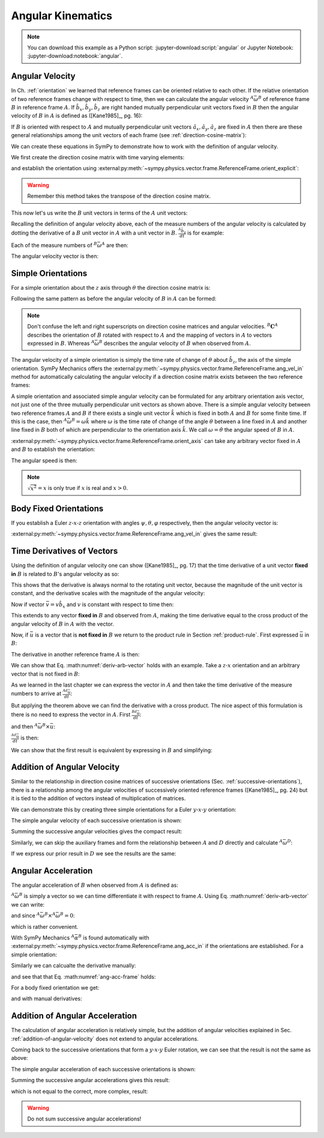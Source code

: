 ==================
Angular Kinematics
==================

.. note::

   You can download this example as a Python script:
   :jupyter-download:script:`angular` or Jupyter Notebook:
   :jupyter-download:notebook:`angular`.

Angular Velocity
================

In Ch. :ref:`orientation` we learned that reference frames can be oriented
relative to each other. If the relative orientation of two reference frames
change with respect to time, then we can calculate the angular velocity
:math:`{}^A\bar{\omega}^B` of reference frame :math:`B` in reference frame
:math:`A`. If :math:`\hat{b}_x,\hat{b}_y,\hat{b}_z` are right handed mutually
perpendicular unit vectors fixed in :math:`B` then the angular velocity of
:math:`B` in :math:`A` is defined as ([Kane1985]_, pg. 16):

.. math::
   :label: angular-velocity-definition

   {}^A\bar{\omega}^B :=
   \left(\frac{{}^A d\hat{b}_y}{dt} \cdot \hat{b}_z\right) \hat{b}_x +
   \left(\frac{{}^A d\hat{b}_z}{dt} \cdot \hat{b}_x\right) \hat{b}_y +
   \left(\frac{{}^A d\hat{b}_x}{dt} \cdot \hat{b}_y\right) \hat{b}_z

If :math:`B` is oriented with respect to :math:`A` and mutually perpendicular
unit vectors :math:`\hat{a}_x,\hat{a}_y,\hat{a}_z` are fixed in :math:`A` then
there are these general relationships among the unit vectors of each frame (see
:ref:`direction-cosine-matrix`):

.. math::
   :label: unit-vector-general-relation

   \hat{b}_x & = c_{xx} \hat{a}_x + c_{xy} \hat{a}_y + c_{xz} \hat{a}_z \\
   \hat{b}_y & = c_{yx} \hat{a}_x + c_{yy} \hat{a}_y + c_{yz} \hat{a}_z \\
   \hat{b}_z & = c_{zx} \hat{a}_x + c_{zy} \hat{a}_y + c_{zz} \hat{a}_z

We can create these equations in SymPy to demonstrate how to work with the
definition of angular velocity.

.. jupyter-execute::

   import sympy as sm
   import sympy.physics.mechanics as me
   me.init_vprinting(use_latex='mathjax')

We first create the direction cosine matrix with time varying elements:

.. jupyter-execute::

   cxx, cyy, czz = me.dynamicsymbols('c_{xx}, c_{yy}, c_{zz}')
   cxy, cxz, cyx = me.dynamicsymbols('c_{xy}, c_{xz}, c_{yx}')
   cyz, czx, czy = me.dynamicsymbols('c_{yz}, c_{zx}, c_{zy}')

   B_C_A = sm.Matrix([[cxx, cxy, cxz],
                      [cyx, cyy, cyz],
                      [czx, czy, czz]])

and establish the orientation using
:external:py:meth:`~sympy.physics.vector.frame.ReferenceFrame.orient_explicit`:

.. warning::

   Remember this method takes the transpose of the direction cosine matrix.

.. jupyter-execute::

   A = me.ReferenceFrame('A')
   B = me.ReferenceFrame('B')
   B.orient_explicit(A, B_C_A.transpose())
   B.dcm(A)

This now let's us write the :math:`B` unit vectors in terms of the :math:`A`
unit vectors:

.. jupyter-execute::

   B.x.express(A)

.. jupyter-execute::

   B.y.express(A)

.. jupyter-execute::

   B.z.express(A)

Recalling the definition of angular velocity above, each of the measure numbers
of the angular velocity is calculated by dotting the derivative of a :math:`B`
unit vector in :math:`A` with a unit vector in :math:`B`. :math:`\frac{{}^A
\hat{b}_y}{dt}` is for example:

.. jupyter-execute::

   B.y.express(A).dt(A)

Each of the measure numbers of :math:`{}^B\bar{\omega}^A` are then:

.. jupyter-execute::

   mnx = me.dot(B.y.express(A).dt(A), B.z)
   mnx

.. jupyter-execute::

   mny = me.dot(B.z.express(A).dt(A), B.x)
   mny

.. jupyter-execute::

   mnz = me.dot(B.x.express(A).dt(A), B.y)
   mnz

The angular velocity vector is then:

.. jupyter-execute::

   A_w_B = mnx*B.x + mny*B.y + mnz*B.z
   A_w_B

Simple Orientations
===================

For a simple orientation about the :math:`z` axis through :math:`\theta` the
direction cosine matrix is:

.. jupyter-execute::

   theta = me.dynamicsymbols('theta')

   B_C_A = sm.Matrix([[sm.cos(theta), sm.sin(theta), 0],
                      [-sm.sin(theta), sm.cos(theta), 0],
                      [0, 0, 1]])
   B_C_A

Following the same pattern as before the angular velocity of :math:`B` in
:math:`A` can be formed:

.. jupyter-execute::

   A = me.ReferenceFrame('A')
   B = me.ReferenceFrame('B')
   A.orient_explicit(B, B_C_A)

   mnx = me.dot(B.y.express(A).dt(A), B.z)
   mny = me.dot(B.z.express(A).dt(A), B.x)
   mnz = me.dot(B.x.express(A).dt(A), B.y)

   A_w_B = mnx*B.x + mny*B.y + mnz*B.z
   A_w_B.simplify()

.. note::

   Don't confuse the left and right superscripts on direction cosine matrices
   and angular velocities. :math:`{}^B\mathbf{C}^A` describes the orientation
   of :math:`B` rotated with respect to :math:`A` and the mapping of vectors in
   :math:`A` to vectors expressed in :math:`B`. Whereas
   :math:`{}^A\bar{\omega}^B` describes the angular velocity of :math:`B` when
   observed from :math:`A`.

The angular velocity of a simple orientation is simply the time rate of change of
:math:`\theta` about :math:`\hat{b}_z`, the axis of the simple orientation. SymPy
Mechanics offers the
:external:py:meth:`~sympy.physics.vector.frame.ReferenceFrame.ang_vel_in`
method for automatically calculating the angular velocity if a direction cosine
matrix exists between the two reference frames:

.. jupyter-execute::

   A = me.ReferenceFrame('A')
   B = me.ReferenceFrame('B')
   B.orient_axis(A, theta, A.z)
   B.ang_vel_in(A)

.. todo:: Should this return the angular velocity expressed in the body fixed
   frame?

A simple orientation and associated simple angular velocity can be formulated for
any arbitrary orientation axis vector, not just one of the three mutually
perpendicular unit vectors as shown above. There is a simple angular velocity
between two reference frames :math:`A` and :math:`B` if there exists a single
unit vector :math:`\hat{k}` which is fixed in both :math:`A` and :math:`B` for
some finite time. If this is the case, then :math:`{}^A\bar{\omega}^B = \omega
\hat{k}` where :math:`\omega` is the time rate of change of the angle
:math:`\theta` between a line fixed in :math:`A` and another line fixed in
:math:`B` both of which are perpendicular to the orientation axis :math:`\hat{k}`.
We call :math:`\omega=\dot{\theta}` the angular speed of :math:`B` in
:math:`A`.

:external:py:meth:`~sympy.physics.vector.frame.ReferenceFrame.orient_axis` can
take any arbitrary vector fixed in :math:`A` and :math:`B` to establish the
orientation:

.. jupyter-execute::

   theta = me.dynamicsymbols('theta')

   A = me.ReferenceFrame('A')
   B = me.ReferenceFrame('B')
   B.orient_axis(A, theta, A.x + A.y)
   B.ang_vel_in(A)

The angular speed is then:

.. jupyter-execute::

   B.ang_vel_in(A).magnitude()

.. note:: :math:`\sqrt{x^2}=x` is only true if :math:`x` is real and
   :math:`x>0`.

.. todo:: Why doesn't this simplify to theta dot? I tried ``real=True`` on
   theta.

Body Fixed Orientations
=======================

If you establish a Euler :math:`z\textrm{-}x\textrm{-}z` orientation with
angles :math:`\psi,\theta,\varphi` respectively, then the angular velocity
vector is:

.. jupyter-execute::

   psi, theta, phi = me.dynamicsymbols('psi, theta, varphi')

   A = me.ReferenceFrame('A')
   B = me.ReferenceFrame('B')
   B.orient_body_fixed(A, (psi, theta, phi), 'ZXZ')

   mnx = me.dot(B.y.express(A).dt(A), B.z)
   mny = me.dot(B.z.express(A).dt(A), B.x)
   mnz = me.dot(B.x.express(A).dt(A), B.y)

   A_w_B = mnx*B.x + mny*B.y + mnz*B.z
   A_w_B.simplify()

.. todo::

   ``simplify()`` shouldn't be needed here: https://github.com/sympy/sympy/issues/23130

:external:py:meth:`~sympy.physics.vector.frame.ReferenceFrame.ang_vel_in` gives
the same result:

.. jupyter-execute::

   B.ang_vel_in(A).simplify()

Time Derivatives of Vectors
===========================

Using the definition of angular velocity one can show ([Kane1985]_, pg. 17)
that the time derivative of a unit vector **fixed in** :math:`B` is related to
:math:`B`'s angular velocity as so:

.. math::
   :label: time-derivative-fixed-unit-vector

   \frac{{}^Ad\hat{b}_x}{dt} = {}^A\bar{\omega}^B \times \hat{b}_x

This shows that the derivative is always normal to the rotating unit vector,
because the magnitude of the unit vector is constant, and the derivative scales
with the magnitude of the angular velocity:

.. math::
   :label: time-derivative-unit-vector-scalar-mag

   \frac{{}^Ad\hat{b}_x}{dt} = \left| {}^A\bar{\omega}^B \right| \left( {}^A\hat{\omega}^B \times \hat{b}_x \right)

Now if vector :math:`\bar{v} = v\hat{b}_x` and :math:`v` is constant with
respect to time then:

.. math::
   :label: time-derivative-fixed-vector

   \frac{{}^A d\bar{v}}{dt} =
   v({}^A\bar{\omega}^B \times \hat{b}_x) =
   {}^A\bar{\omega}^B \times v\hat{b}_x =
   {}^A\bar{\omega}^B \times \bar{v}

This extends to any vector **fixed in** :math:`B` and observed from :math:`A`,
making the time derivative equal to the cross product of the angular velocity
of :math:`B` in :math:`A` with the vector.

Now, if :math:`\bar{u}` is a vector that is **not fixed in** :math:`B` we
return to the product rule in Section :ref:`product-rule`. First expressed
:math:`\bar{u}` in :math:`B`:

.. math::
   :label: time-varying-vector

   \bar{u} = u_1\hat{b}_x + u_2\hat{b}_y + u_3\hat{b}_z

The derivative in another reference frame :math:`A` is then:

.. math::
   :label: deriv-arb-vector

   \frac{{}^Ad\bar{u}}{dt} &=
   \dot{u}_1\hat{b}_x + \dot{u}_2\hat{b}_y + \dot{u}_3\hat{b}_z +
   u_1\frac{{}^Ad\hat{b}_x}{dt} + u_2\frac{{}^Ad\hat{b}_y}{dt} + u_3\frac{{}^Ad\hat{b}_z}{dt} \\
   &=
   \frac{{}^Bd\bar{u}}{dt} +
   u_1{}^A\bar{\omega}^B\times\hat{b}_x + u_2{}^A\bar{\omega}^B\times\hat{b}_y + u_3{}^A\bar{\omega}^B\times\hat{b}_z \\
   &=
   \frac{{}^Bd\bar{u}}{dt} +
   {}^A\bar{\omega}^B\times\bar{u}

We can show that Eq. :math:numref:`deriv-arb-vector` holds with an example.
Take a :math:`z\textrm{-}x` orientation and an arbitrary vector that is not fixed
in :math:`B`:

.. jupyter-execute::

   A = me.ReferenceFrame('A')
   B = me.ReferenceFrame('B')
   B.orient_body_fixed(A, (psi, theta, 0), 'ZXZ')

   u1, u2, u3 = me.dynamicsymbols('u1, u2, u3')

   u = u1*B.x + u2*B.y + u3*B.z
   u

As we learned in the last chapter we can express the vector in :math:`A` and
then take the time derivative of the measure numbers to arrive at
:math:`\frac{{}^Ad\bar{u}}{dt}`:

.. jupyter-execute::

   u.express(A)

.. jupyter-execute::

   u.express(A).dt(A)

But applying the theorem above we can find the derivative with a cross product.
The nice aspect of this formulation is there is no need to express the vector
in :math:`A`. First :math:`\frac{{}^Bd\bar{u}}{dt}`:

.. jupyter-execute::

   u.dt(B)

and then :math:`{}^A\bar{\omega}^B\times\bar{u}`:

.. jupyter-execute::

   A_w_B = B.ang_vel_in(A)
   A_w_B

:math:`\frac{{}^Ad\bar{u}}{dt}` is then:

.. jupyter-execute::

   u.dt(B) + me.cross(A_w_B, u)

We can show that the first result is equivalent by expressing in :math:`B` and
simplifying:

.. jupyter-execute::

   u.express(A).dt(A).express(B).simplify()

.. _addition-of-angular-velocity:

Addition of Angular Velocity
============================

Similar to the relationship in direction cosine matrices of successive
orientations (Sec. :ref:`successive-orientations`), there is a relationship
among the angular velocities of successively oriented reference frames
([Kane1985]_, pg. 24) but it is tied to the addition of vectors instead of
multiplication of matrices.

.. math::
   :label: addition-angular-velocity

   {}^A\bar{\omega}^Z =
   {}^A\bar{\omega}^B +
   {}^B\bar{\omega}^C +
   \ldots +
   {}^Y\bar{\omega}^Z

We can demonstrate this by creating three simple orientations for a Euler
:math:`y\textrm{-}x\textrm{-}y` orientation:

.. jupyter-execute::

   psi, theta, phi = me.dynamicsymbols('psi, theta, varphi')

   A = me.ReferenceFrame('A')
   B = me.ReferenceFrame('B')
   C = me.ReferenceFrame('C')
   D = me.ReferenceFrame('D')

   B.orient_axis(A, psi, A.y)
   C.orient_axis(B, theta, B.x)
   D.orient_axis(C, phi, C.y)

The simple angular velocity of each successive orientation is shown:

.. jupyter-execute::

   A_w_B = B.ang_vel_in(A)
   A_w_B

.. jupyter-execute::

   B_w_C = C.ang_vel_in(B)
   B_w_C

.. jupyter-execute::

   C_w_D = D.ang_vel_in(C)
   C_w_D

Summing the successive angular velocities gives the compact result:

.. jupyter-execute::

   A_w_D = A_w_B + B_w_C + C_w_D
   A_w_D

Similarly, we can skip the auxiliary frames and form the relationship between
:math:`A` and :math:`D` directly and calculate :math:`{}^A\bar{\omega}^D`:

.. jupyter-execute::

   A2 = me.ReferenceFrame('A')
   D2 = me.ReferenceFrame('D')
   D2.orient_body_fixed(A2, (psi, theta, phi), 'YXY')
   D2.ang_vel_in(A2).simplify()

If we express our prior result in :math:`D` we see the results are the same:

.. jupyter-execute::

   A_w_D.express(D)

.. todo:: I could show with three generic direction cosine matrices that the
   angular velocities add up, but that would be a bit messy presentation.

Angular Acceleration
====================

The angular acceleration of :math:`B` when observed from :math:`A` is defined
as:

.. math::
   :label: angular-acceleration-definition

   {}^A\bar{\alpha}^B := \frac{{}^Ad}{dt} {}^A\bar{\omega}^B

:math:`{}^A\bar{\omega}^B` is simply a vector so we can time differentiate it
with respect to frame :math:`A`. Using Eq. :math:numref:`deriv-arb-vector` we
can write:

.. math::
   :label: angular-acceleration-cross

   \frac{{}^Ad}{dt} {}^A\bar{\omega}^B & =
   \frac{{}^Bd}{dt} {}^A\bar{\omega}^B + {}^A\bar{\omega}^B \times {}^A\bar{\omega}^B \\

and since :math:`{}^A\bar{\omega}^B \times {}^A\bar{\omega}^B=0`:

.. math::
   :label: ang-acc-frame

   \frac{{}^Ad}{dt} {}^A\bar{\omega}^B = \frac{{}^Bd}{dt} {}^A\bar{\omega}^B

which is rather convenient.

With SymPy Mechanics :math:`{}^A\bar{\alpha}^B` is found automatically with
:external:py:meth:`~sympy.physics.vector.frame.ReferenceFrame.ang_acc_in` if
the orientations are established. For a simple orientation:

.. jupyter-execute::

   theta = me.dynamicsymbols('theta')

   A = me.ReferenceFrame('A')
   B = me.ReferenceFrame('B')
   B.orient_axis(A, theta, A.z)
   B.ang_acc_in(A)

Similarly we can calcualte the derivative manually:

.. jupyter-execute::

   B.ang_vel_in(A).dt(A)

and see that that Eq. :math:numref:`ang-acc-frame` holds:

.. jupyter-execute::

   B.ang_vel_in(A).dt(B)

For a body fixed orientation we get:

.. jupyter-execute::

   psi, theta, phi = me.dynamicsymbols('psi, theta, varphi')

   A = me.ReferenceFrame('A')
   D = me.ReferenceFrame('D')
   D.orient_body_fixed(A, (psi, theta, phi), 'YXY')

   D.ang_acc_in(A).simplify()

and with manual derivatives:

.. jupyter-execute::

   D.ang_vel_in(A).dt(A).simplify()

.. jupyter-execute::

   D.ang_vel_in(A).dt(D).simplify()

Addition of Angular Acceleration
================================

The calculation of angular acceleration is relatively simple, but the addition
of angular velocities explained in Sec. :ref:`addition-of-angular-velocity`
does not extend to angular accelerations.

.. math::
   :label: addition-angular-acceleration

   {}^A\bar{\alpha}^Z \neq
   {}^A\bar{\alpha}^B +
   {}^B\bar{\alpha}^C +
   \ldots +
   {}^Y\bar{\alpha}^Z

Coming back to the successive orientations that form a
:math:`y\textrm{-}x\textrm{-}y` Euler rotation, we can see that the result is
not the same as above:

.. jupyter-execute::

   psi, theta, phi = me.dynamicsymbols('psi, theta, varphi')

   A = me.ReferenceFrame('A')
   B = me.ReferenceFrame('B')
   C = me.ReferenceFrame('C')
   D = me.ReferenceFrame('D')

   B.orient_axis(A, psi, A.y)
   C.orient_axis(B, theta, B.x)
   D.orient_axis(C, phi, C.y)

The simple angular acceleration of each successive orientations is shown:

.. jupyter-execute::

   A_alp_B = B.ang_acc_in(A)
   A_alp_B

.. jupyter-execute::

   B_alp_C = C.ang_acc_in(B)
   B_alp_C

.. jupyter-execute::

   C_alp_D = D.ang_acc_in(C)
   C_alp_D

Summing the successive angular accelerations gives this result:

.. jupyter-execute::

   A_alp_D = A_alp_B + B_alp_C + C_alp_D
   A_alp_D.express(D).simplify()

which is not equal to the correct, more complex, result:

.. jupyter-execute::

   D.ang_acc_in(A).express(D).simplify()

.. warning:: Do not sum successive angular accelerations!

